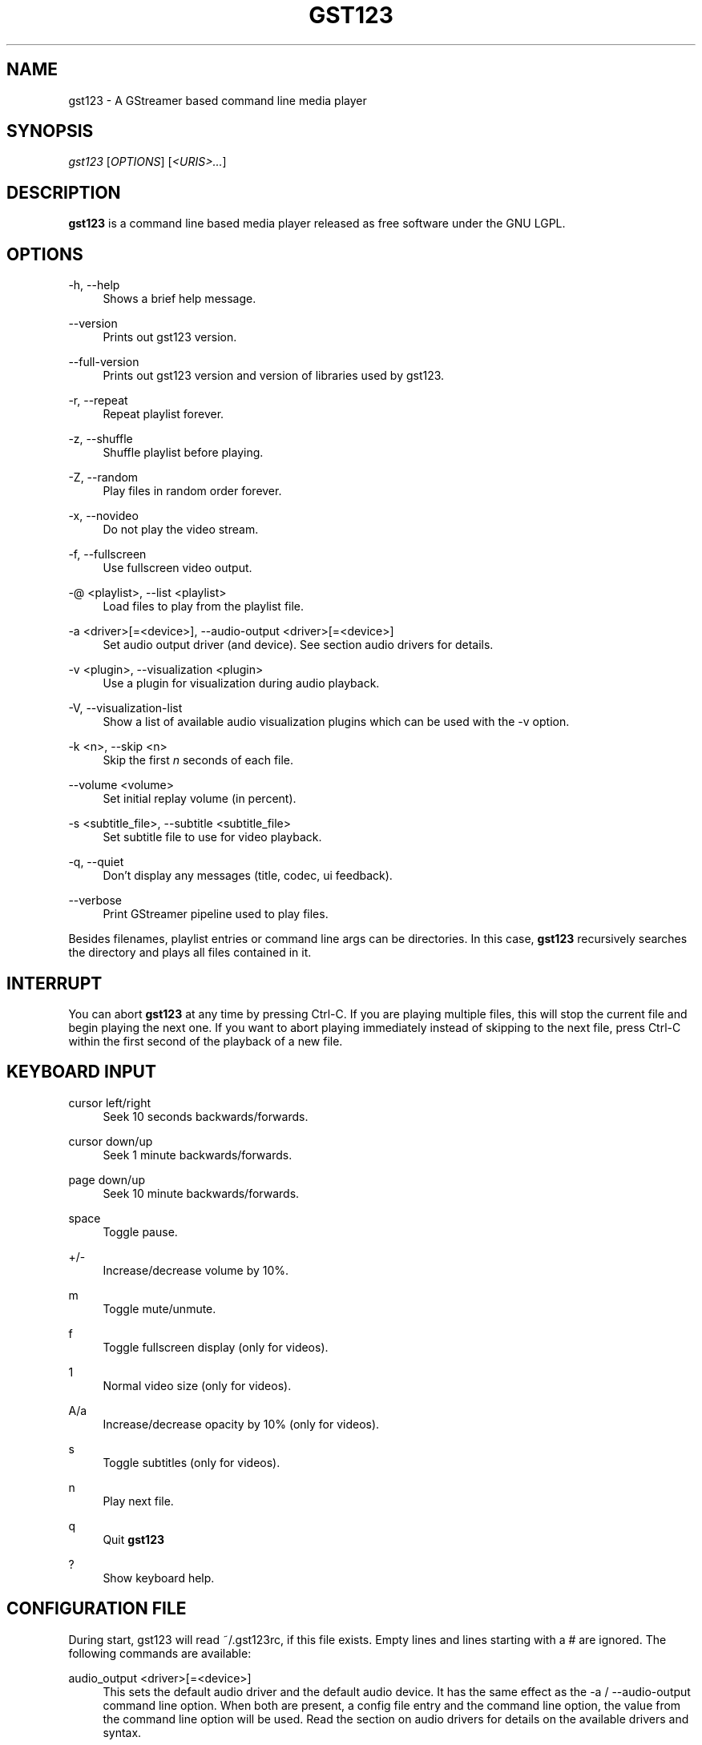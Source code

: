 '\" t
.\"     Title: gst123
.\"    Author: [FIXME: author] [see http://docbook.sf.net/el/author]
.\" Generator: DocBook XSL Stylesheets v1.79.1 <http://docbook.sf.net/>
.\"      Date: 07/10/2017
.\"    Manual: \ \&
.\"    Source: \ \&
.\"  Language: English
.\"
.TH "GST123" "1" "07/10/2017" "\ \&" "\ \&"
.\" -----------------------------------------------------------------
.\" * Define some portability stuff
.\" -----------------------------------------------------------------
.\" ~~~~~~~~~~~~~~~~~~~~~~~~~~~~~~~~~~~~~~~~~~~~~~~~~~~~~~~~~~~~~~~~~
.\" http://bugs.debian.org/507673
.\" http://lists.gnu.org/archive/html/groff/2009-02/msg00013.html
.\" ~~~~~~~~~~~~~~~~~~~~~~~~~~~~~~~~~~~~~~~~~~~~~~~~~~~~~~~~~~~~~~~~~
.ie \n(.g .ds Aq \(aq
.el       .ds Aq '
.\" -----------------------------------------------------------------
.\" * set default formatting
.\" -----------------------------------------------------------------
.\" disable hyphenation
.nh
.\" disable justification (adjust text to left margin only)
.ad l
.\" -----------------------------------------------------------------
.\" * MAIN CONTENT STARTS HERE *
.\" -----------------------------------------------------------------
.SH "NAME"
gst123 \- A GStreamer based command line media player
.SH "SYNOPSIS"
.sp
.nf
\fIgst123\fR [\fIOPTIONS\fR] [\fI<URIS>\&...\fR]
.fi
.SH "DESCRIPTION"
.sp
\fBgst123\fR is a command line based media player released as free software under the GNU LGPL\&.
.SH "OPTIONS"
.PP
\-h, \-\-help
.RS 4
Shows a brief help message\&.
.RE
.PP
\-\-version
.RS 4
Prints out gst123 version\&.
.RE
.PP
\-\-full\-version
.RS 4
Prints out gst123 version and version of libraries used by gst123\&.
.RE
.PP
\-r, \-\-repeat
.RS 4
Repeat playlist forever\&.
.RE
.PP
\-z, \-\-shuffle
.RS 4
Shuffle playlist before playing\&.
.RE
.PP
\-Z, \-\-random
.RS 4
Play files in random order forever\&.
.RE
.PP
\-x, \-\-novideo
.RS 4
Do not play the video stream\&.
.RE
.PP
\-f, \-\-fullscreen
.RS 4
Use fullscreen video output\&.
.RE
.PP
\-@ <playlist>, \-\-list <playlist>
.RS 4
Load files to play from the playlist file\&.
.RE
.PP
\-a <driver>[=<device>], \-\-audio\-output <driver>[=<device>]
.RS 4
Set audio output driver (and device)\&. See section audio drivers for details\&.
.RE
.PP
\-v <plugin>, \-\-visualization <plugin>
.RS 4
Use a plugin for visualization during audio playback\&.
.RE
.PP
\-V, \-\-visualization\-list
.RS 4
Show a list of available audio visualization plugins which can be used with the \-v option\&.
.RE
.PP
\-k <n>, \-\-skip <n>
.RS 4
Skip the first
\fIn\fR
seconds of each file\&.
.RE
.PP
\-\-volume <volume>
.RS 4
Set initial replay volume (in percent)\&.
.RE
.PP
\-s <subtitle_file>, \-\-subtitle <subtitle_file>
.RS 4
Set subtitle file to use for video playback\&.
.RE
.PP
\-q, \-\-quiet
.RS 4
Don\(cqt display any messages (title, codec, ui feedback)\&.
.RE
.PP
\-\-verbose
.RS 4
Print GStreamer pipeline used to play files\&.
.RE
.sp
Besides filenames, playlist entries or command line args can be directories\&. In this case, \fBgst123\fR recursively searches the directory and plays all files contained in it\&.
.SH "INTERRUPT"
.sp
You can abort \fBgst123\fR at any time by pressing Ctrl\-C\&. If you are playing multiple files, this will stop the current file and begin playing the next one\&. If you want to abort playing immediately instead of skipping to the next file, press Ctrl\-C within the first second of the playback of a new file\&.
.SH "KEYBOARD INPUT"
.PP
cursor left/right
.RS 4
Seek 10 seconds backwards/forwards\&.
.RE
.PP
cursor down/up
.RS 4
Seek 1 minute backwards/forwards\&.
.RE
.PP
page down/up
.RS 4
Seek 10 minute backwards/forwards\&.
.RE
.PP
space
.RS 4
Toggle pause\&.
.RE
.PP
+/\-
.RS 4
Increase/decrease volume by 10%\&.
.RE
.PP
m
.RS 4
Toggle mute/unmute\&.
.RE
.PP
f
.RS 4
Toggle fullscreen display (only for videos)\&.
.RE
.PP
1
.RS 4
Normal video size (only for videos)\&.
.RE
.PP
A/a
.RS 4
Increase/decrease opacity by 10% (only for videos)\&.
.RE
.PP
s
.RS 4
Toggle subtitles (only for videos)\&.
.RE
.PP
n
.RS 4
Play next file\&.
.RE
.PP
q
.RS 4
Quit
\fBgst123\fR
.RE
.PP
?
.RS 4
Show keyboard help\&.
.RE
.SH "CONFIGURATION FILE"
.sp
During start, gst123 will read ~/\&.gst123rc, if this file exists\&. Empty lines and lines starting with a # are ignored\&. The following commands are available:
.PP
audio_output <driver>[=<device>]
.RS 4
This sets the default audio driver and the default audio device\&. It has the same effect as the \-a / \-\-audio\-output command line option\&. When both are present, a config file entry and the command line option, the value from the command line option will be used\&. Read the section on audio drivers for details on the available drivers and syntax\&.
.RE
.PP
visualization <visualization_plugin>
.RS 4
Set default visualization plugin for audio files\&. This setting has the same effect as the \-v / \-\-visualization command line option\&. When both are present, the value from the command line option will be used\&.
.RE
.SH "AUDIO DRIVERS"
.PP
alsa=<device>
.RS 4
The ALSA driver; when used without argument (as in \-a alsa), the ALSA driver uses the default device\&. To select an ALSA device, its possible to use for example alsa=hw:1 (which will use the hw:1 ALSA device)\&.
.RE
.PP
oss=<device>
.RS 4
The OSS driver; when used without argument (as in \-a oss), the OSS driver uses the default device\&. The device can be specified using for example oss=/dev/dsp1 (which would use the OSS device /dev/dsp1)\&.
.RE
.PP
pulse=<device>
.RS 4
The PulseAudio driver\&. This driver optionally accepts a device name using the pulse=<device> syntax\&.
.RE
.PP
jack
.RS 4
The JACK driver\&. Device selection is not supported in this case\&.
.RE
.PP
none
.RS 4
Dummy output driver, will not output any audio\&.
.RE
.SH "SEE ALSO"
.sp
gst123 Website (http://space\&.twc\&.de/~stefan/gst123\&.php)
